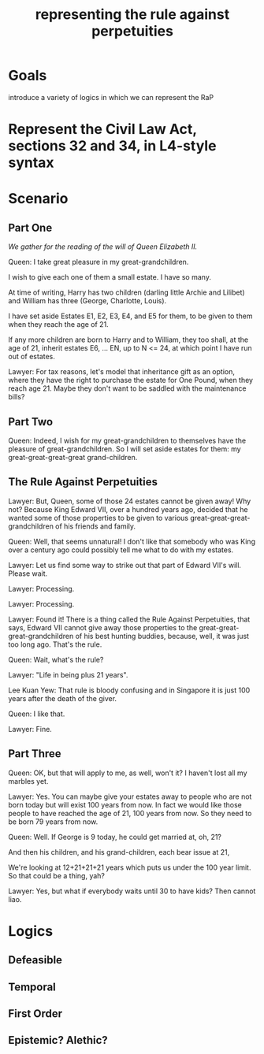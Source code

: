 #+TITLE: representing the rule against perpetuities

* Goals

introduce a variety of logics in which we can represent the RaP

* Represent the Civil Law Act, sections 32 and 34, in L4-style syntax

* Scenario

** Part One

/We gather for the reading of the will of Queen Elizabeth II./

Queen: I take great pleasure in my great-grandchildren.

I wish to give each one of them a small estate. I have so many.

At time of writing, Harry has two children (darling little Archie and Lilibet) and William has three (George, Charlotte, Louis).

I have set aside Estates E1, E2, E3, E4, and E5 for them, to be given to them when they reach the age of 21.

If any more children are born to Harry and to William, they too shall, at the age of 21, inherit estates E6, ... EN, up to N <= 24, at which point I have run out of estates.

Lawyer: For tax reasons, let's model that inheritance gift as an option, where they have the right to purchase the estate for One Pound, when they reach age 21. Maybe they don't want to be saddled with the maintenance bills?

** Part Two

Queen: Indeed, I wish for my great-grandchildren to themselves have the pleasure of great-grandchildren. So I will set aside estates for them: my great-great-great-great grand-children.

** The Rule Against Perpetuities

Lawyer: But, Queen, some of those 24 estates cannot be given away! Why not? Because King Edward VII, over a hundred years ago, decided that he wanted some of those properties to be given to various great-great-great-grandchildren of his friends and family.

Queen: Well, that seems unnatural! I don't like that somebody who was King over a century ago could possibly tell me what to do with my estates.

Lawyer: Let us find some way to strike out that part of Edward VII's will. Please wait.

Lawyer: Processing.

Lawyer: Processing.

Lawyer: Found it! There is a thing called the Rule Against Perpetuities, that says, Edward VII cannot give away those properties to the great-great-great-grandchildren of his best hunting buddies, because, well, it was just too long ago. That's the rule.

Queen: Wait, what's the rule?

Lawyer: "Life in being plus 21 years".

Lee Kuan Yew: That rule is bloody confusing and in Singapore it is just 100 years after the death of the giver.

Queen: I like that.

Lawyer: Fine.

** Part Three

Queen: OK, but that will apply to me, as well, won't it? I haven't lost all my marbles yet.

Lawyer: Yes. You can maybe give your estates away to people who are not born today but will exist 100 years from now. In fact we would like those people to have reached the age of 21, 100 years from now. So they need to be born 79 years from now.

Queen: Well. If George is 9 today, he could get married at, oh, 21?

And then his children, and his grand-children, each bear issue at 21, 

We're looking at 12+21+21+21 years which puts us under the 100 year limit. So that could be a thing, yah?

Lawyer: Yes, but what if everybody waits until 30 to have kids? Then cannot liao.


* Logics

** Defeasible

** Temporal

** First Order

** Epistemic? Alethic?



